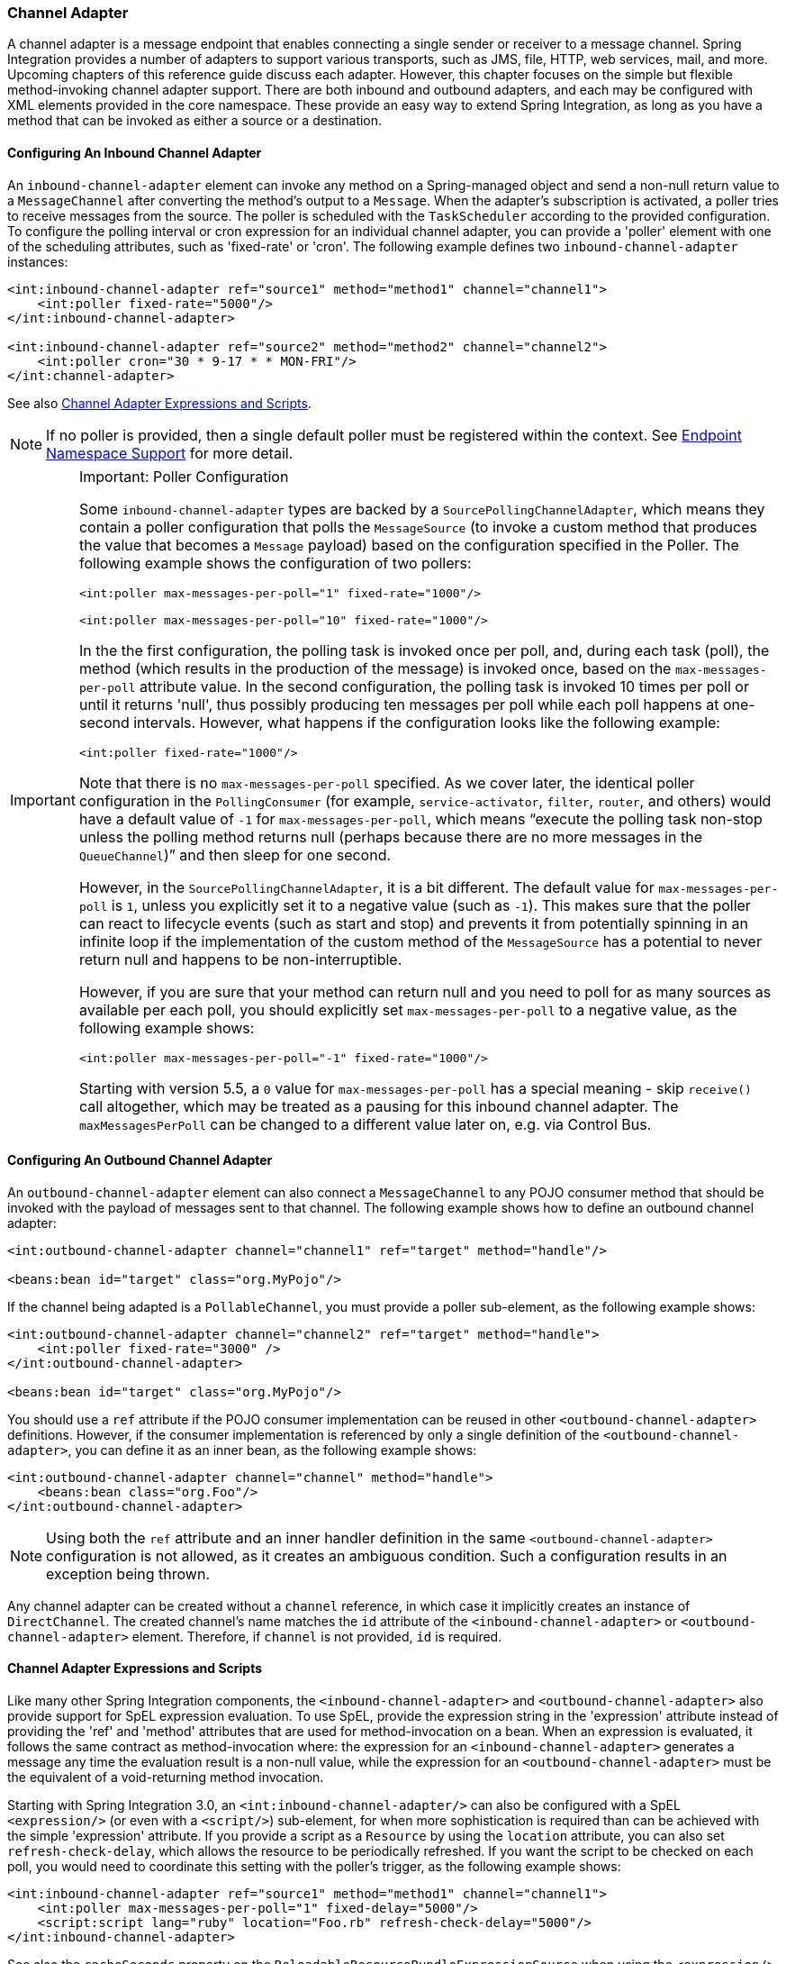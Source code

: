 [[channel-adapter]]
=== Channel Adapter

A channel adapter is a message endpoint that enables connecting a single sender or receiver to a message channel.
Spring Integration provides a number of adapters to support various transports, such as JMS, file, HTTP, web services, mail, and more.
Upcoming chapters of this reference guide discuss each adapter.
However, this chapter focuses on the simple but flexible method-invoking channel adapter support.
There are both inbound and outbound adapters, and each may be configured with XML elements provided in the core namespace.
These provide an easy way to extend Spring Integration, as long as you have a method that can be invoked as either a source or a destination.

[[channel-adapter-namespace-inbound]]
==== Configuring An Inbound Channel Adapter

An `inbound-channel-adapter` element can invoke any method on a Spring-managed object and send a non-null return value to a `MessageChannel` after converting the method's output to a `Message`.
When the adapter's subscription is activated, a poller tries to receive messages from the source.
The poller is scheduled with the `TaskScheduler` according to the provided configuration.
To configure the polling interval or cron expression for an individual channel adapter, you can provide a 'poller' element with one of the scheduling attributes, such as 'fixed-rate' or 'cron'.
The following example defines two `inbound-channel-adapter` instances:

====
[source,xml]
----
<int:inbound-channel-adapter ref="source1" method="method1" channel="channel1">
    <int:poller fixed-rate="5000"/>
</int:inbound-channel-adapter>

<int:inbound-channel-adapter ref="source2" method="method2" channel="channel2">
    <int:poller cron="30 * 9-17 * * MON-FRI"/>
</int:channel-adapter>
----
====

See also <<channel-adapter-expressions-and-scripts>>.

NOTE: If no poller is provided, then a single default poller must be registered within the context.
See <<./endpoint.adoc#endpoint-namespace,Endpoint Namespace Support>> for more detail.

[IMPORTANT]
.Important: Poller Configuration
=====
Some `inbound-channel-adapter` types are backed by a `SourcePollingChannelAdapter`, which means they contain a poller configuration that polls the `MessageSource` (to invoke a custom method that produces the value that becomes a `Message` payload) based on the configuration specified in the Poller.
The following example shows the configuration of two pollers:

====
[source,xml]
----
<int:poller max-messages-per-poll="1" fixed-rate="1000"/>

<int:poller max-messages-per-poll="10" fixed-rate="1000"/>
----
====

In the the first configuration, the polling task is invoked once per poll, and, during each task (poll), the method (which results in the production of the message) is invoked once, based on the `max-messages-per-poll` attribute value.
In the second configuration, the polling task is invoked 10 times per poll or until it returns 'null', thus possibly producing ten messages per poll while each poll happens at one-second intervals.
However, what happens if the configuration looks like the following example:

====
[source,xml]
----
<int:poller fixed-rate="1000"/>
----
====

Note that there is no `max-messages-per-poll` specified.
As we cover later, the identical poller configuration in the `PollingConsumer` (for example, `service-activator`, `filter`, `router`, and others) would have a default value of `-1` for `max-messages-per-poll`, which means "`execute the polling task non-stop unless the polling method returns null (perhaps because there are no more messages in the `QueueChannel`)`" and then sleep for one second.

However, in the `SourcePollingChannelAdapter`, it is a bit different.
The default value for `max-messages-per-poll` is `1`, unless you explicitly set it to a negative value (such as `-1`).
This makes sure that the poller can react to lifecycle events (such as start and stop) and prevents it from potentially spinning in an infinite loop if the implementation of the custom method of the `MessageSource` has a potential to never return null and happens to be non-interruptible.

However, if you are sure that your method can return null and you need to poll for as many sources as available per each poll, you should explicitly set `max-messages-per-poll` to a negative value, as the following example shows:

====
[source,xml]
----
<int:poller max-messages-per-poll="-1" fixed-rate="1000"/>
----
====

Starting with version 5.5, a `0` value for `max-messages-per-poll` has a special meaning - skip `receive()` call altogether, which may be treated as a pausing for this inbound channel adapter.
The `maxMessagesPerPoll` can be changed to a different value later on, e.g. via Control Bus.
=====

[[channel-adapter-namespace-outbound]]
==== Configuring An Outbound Channel Adapter

An `outbound-channel-adapter` element can also connect a `MessageChannel` to any POJO consumer method that should be invoked with the payload of messages sent to that channel.
The following example shows how to define an outbound channel adapter:

====
[source,xml]
----
<int:outbound-channel-adapter channel="channel1" ref="target" method="handle"/>

<beans:bean id="target" class="org.MyPojo"/>
----
====

If the channel being adapted is a `PollableChannel`, you must provide a poller sub-element, as the following example shows:

====
[source,xml]
----
<int:outbound-channel-adapter channel="channel2" ref="target" method="handle">
    <int:poller fixed-rate="3000" />
</int:outbound-channel-adapter>

<beans:bean id="target" class="org.MyPojo"/>
----
====

You should use a `ref` attribute if the POJO consumer implementation can be reused in other `<outbound-channel-adapter>` definitions.
However, if the consumer implementation is referenced by only a single definition of the `<outbound-channel-adapter>`, you can define it as an inner bean, as the following example shows:

====
[source,xml]
----
<int:outbound-channel-adapter channel="channel" method="handle">
    <beans:bean class="org.Foo"/>
</int:outbound-channel-adapter>
----
====

NOTE: Using both the `ref` attribute and an inner handler definition in the same `<outbound-channel-adapter>` configuration is not allowed, as it creates an ambiguous condition.
Such a configuration results in an exception being thrown.

Any channel adapter can be created without a `channel` reference, in which case it implicitly creates an instance of `DirectChannel`.
The created channel's name matches the `id` attribute of the `<inbound-channel-adapter>` or `<outbound-channel-adapter>` element.
Therefore, if `channel` is not provided, `id` is required.

[[channel-adapter-expressions-and-scripts]]
==== Channel Adapter Expressions and Scripts

Like many other Spring Integration components, the `<inbound-channel-adapter>` and `<outbound-channel-adapter>` also provide support for SpEL expression evaluation.
To use SpEL, provide the expression string in the 'expression' attribute instead of providing the 'ref' and 'method' attributes that are used for method-invocation on a bean.
When an expression is evaluated, it follows the same contract as method-invocation where: the expression for an `<inbound-channel-adapter>` generates a message any time the evaluation result is a non-null value, while the expression for an `<outbound-channel-adapter>` must be the equivalent of a void-returning method invocation.

Starting with Spring Integration 3.0, an `<int:inbound-channel-adapter/>` can also be configured with a SpEL `<expression/>` (or even with a `<script/>`) sub-element, for when more sophistication is required than can be achieved with the simple 'expression' attribute.
If you provide a script as a `Resource` by using the `location` attribute, you can also set `refresh-check-delay`, which allows the resource to be periodically refreshed.
If you want the script to be checked on each poll, you would need to coordinate this setting with the poller's trigger, as the following example shows:

====
[source,xml]
----
<int:inbound-channel-adapter ref="source1" method="method1" channel="channel1">
    <int:poller max-messages-per-poll="1" fixed-delay="5000"/>
    <script:script lang="ruby" location="Foo.rb" refresh-check-delay="5000"/>
</int:inbound-channel-adapter>
----
====

See also the `cacheSeconds` property on the `ReloadableResourceBundleExpressionSource` when using the `<expression/>` sub-element.
For more information regarding expressions, see <<./spel.adoc#spel,Spring Expression Language (SpEL)>>.
For scripts, see <<./groovy.adoc#groovy,Groovy support>> and <<./scripting.adoc#scripting,Scripting Support>>.

IMPORTANT: The `<int:inbound-channel-adapter/>` is endpoint starts a message flow by periodically triggering to poll some underlying `MessageSource`.
Since, at the time of polling, there is no message object, expressions and scripts do not have access to a root `Message`, so there are no payload or headers properties that are available in most other messaging SpEL expressions.
The script can generate and return a complete `Message` object with headers and payload or only a payload, which is added to a message with basic headers.
